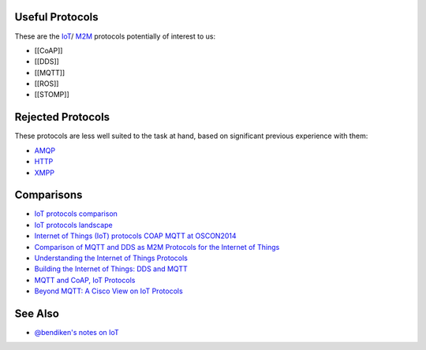 Useful Protocols
----------------

These are the
`IoT <https://en.wikipedia.org/wiki/Internet_of_Things>`__/
`M2M <https://en.wikipedia.org/wiki/Machine_to_machine>`__ protocols
potentially of interest to us:

-  [[CoAP]]
-  [[DDS]]
-  [[MQTT]]
-  [[ROS]]
-  [[STOMP]]

Rejected Protocols
------------------

These protocols are less well suited to the task at hand, based on
significant previous experience with them:

-  `AMQP <https://en.wikipedia.org/wiki/Advanced_Message_Queuing_Protocol>`__
-  `HTTP <https://en.wikipedia.org/wiki/Hypertext_Transfer_Protocol>`__
-  `XMPP <https://en.wikipedia.org/wiki/XMPP>`__

Comparisons
-----------

-  `IoT protocols
   comparison <http://www.slideshare.net/paolopat/mqtt-iot-protocols-comparison>`__
-  `IoT protocols
   landscape <http://www.slideshare.net/paolopat/io-t-protocols-landscape>`__
-  `Internet of Things (IoT) protocols COAP MQTT at
   OSCON2014 <http://www.slideshare.net/vgholkar/io-t-protocolsoscon2014>`__
-  `Comparison of MQTT and DDS as M2M Protocols for the Internet of
   Things <http://www.slideshare.net/RealTimeInnovations/comparison-of-mqtt-and-dds-as-m2m-protocols-for-the-internet-of-things>`__
-  `Understanding the Internet of Things
   Protocols <http://www.slideshare.net/RealTimeInnovations/io-34485340>`__
-  `Building the Internet of Things: DDS and
   MQTT <http://www.slideshare.net/Angelo.Corsaro/building-the-internet-of-things-22196885>`__
-  `MQTT and CoAP, IoT
   Protocols <https://eclipse.org/community/eclipse_newsletter/2014/february/article2.php>`__
-  `Beyond MQTT: A Cisco View on IoT
   Protocols <http://blogs.cisco.com/ioe/beyond-mqtt-a-cisco-view-on-iot-protocols>`__

See Also
--------

-  `@bendiken's notes on IoT <http://ar.to/notes/iot>`__
